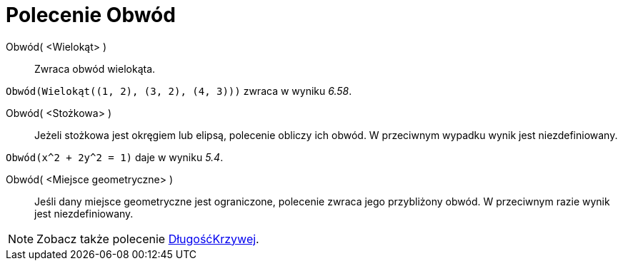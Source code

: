 = Polecenie Obwód
:page-en: commands/Perimeter
ifdef::env-github[:imagesdir: /en/modules/ROOT/assets/images]

Obwód( <Wielokąt> )::
  Zwraca obwód wielokąta.

[EXAMPLE]
====

`++Obwód(Wielokąt((1, 2), (3, 2), (4, 3)))++` zwraca w wyniku _6.58_.

====

Obwód( <Stożkowa> )::
  Jeżeli stożkowa jest okręgiem lub elipsą, polecenie obliczy ich obwód. W przeciwnym wypadku wynik jest niezdefiniowany.

[EXAMPLE]
====

`++Obwód(x^2 + 2y^2 = 1)++` daje w wyniku _5.4_.

====

Obwód( <Miejsce geometryczne> )::

Jeśli dany miejsce geometryczne jest ograniczone, polecenie zwraca jego przybliżony obwód. W przeciwnym razie wynik jest niezdefiniowany.
[NOTE]
====

Zobacz także polecenie xref:/commands/DługośćKrzywej.adoc[DługośćKrzywej].

====
